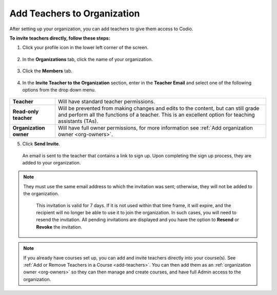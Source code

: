 .. meta::
  :description: Once you have set up your organization, you can add teachers to provide them with access to Codio.
 
.. _add-teachers_org:


Add Teachers to Organization
============================
After setting up your organization, you can add teachers to give them access to Codio.


**To invite teachers directly, follow these steps:**


1. Click your profile icon in the lower left corner of the screen.


  .. image:: /img/class_administration/profilepic.png
     :alt: Profile


2. In the **Organizations** tab, click the name of your organization.


  .. image:: /img/class_administration/addteachers/myschoolorg.png
     :alt: My Organizations


3. Click the **Members** tab.


  .. image:: /img/manage_organization/memberstab.png
     :alt: Members


4. In the  **Invite Teacher to the Organization** section, enter in the **Teacher Email** and select one of the following options from the drop down menu.


  .. image:: /img/manage_organization/inviteteacher.png
     :alt: Invite Owner


+-------------------------+--------------------------------------------------------------------------------------------------------------------------------------------------------------------------------------------+
| **Teacher**             | Will have standard teacher permissions.                                                                                                                                                    |
+-------------------------+--------------------------------------------------------------------------------------------------------------------------------------------------------------------------------------------+
| **Read-only teacher**   | Will be prevented from making changes and edits to the content, but can still grade and perform all the functions of a teacher. This is an excellent option for teaching assistants (TAs). |
+-------------------------+--------------------------------------------------------------------------------------------------------------------------------------------------------------------------------------------+
| **Organization owner**  | Will have full owner permissions, for more information see :ref:`Add organization owner <org-owners>`.                                                                                     |
+-------------------------+--------------------------------------------------------------------------------------------------------------------------------------------------------------------------------------------+




5. Click **Send Invite**.


  An email is sent to the teacher that contains a link to sign up. Upon completing the sign up process, they are added to your organization.


.. Note:: They must use the same email address to which the invitation was sent; otherwise, they will not be added to the organization. 
    
    This invitation is valid for 7 days. If it is not used within that time frame, it will expire, and the recipient will no longer be able to use it to join the organization. In such cases, you will need to resend the invitation. All pending invitations are displayed and you have the option to **Resend** or **Revoke** the invitation.


 .. image:: /img/manage_organization/pendinginviteowner.png
    :alt: Pending Invitations




.. Note:: If you already have courses set up, you can add and invite teachers directly into your course(s). See :ref:`Add or Remove Teachers in a Course <add-teachers>`. You can then add them as an :ref:`organization owner <org-owners>` so they can then manage and create courses, and have full Admin access to the organization.


